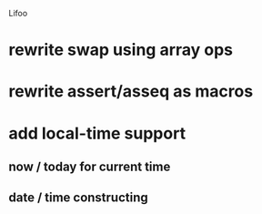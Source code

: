 Lifoo
* rewrite swap using array ops
* rewrite assert/asseq as macros
* add local-time support
** now / today for current time
** date / time constructing
